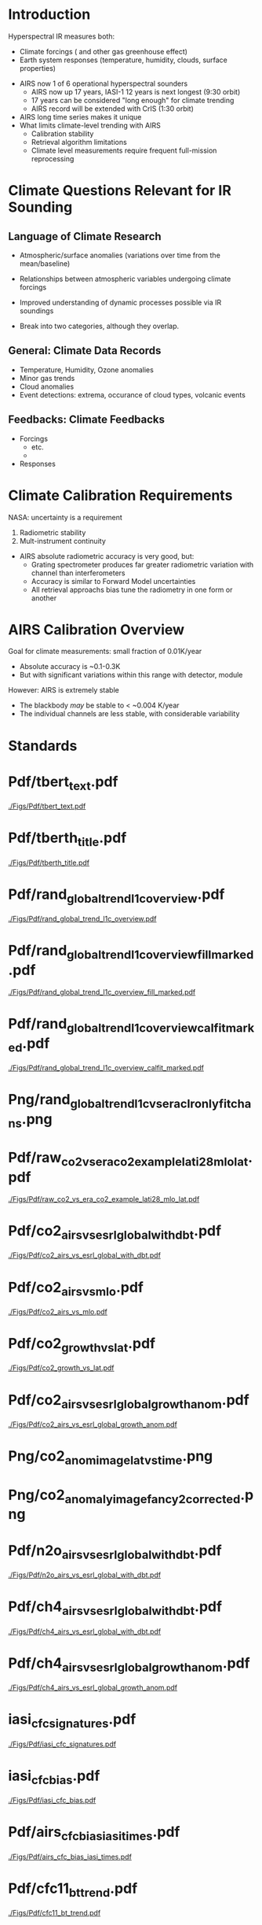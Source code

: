 * Introduction

Hyperspectral IR measures both:
  - Climate forcings (\cd and other gas greenhouse effect)
  - Earth system responses (temperature, humidity, clouds, surface properties)

- AIRS now 1 of 6 operational hyperspectral sounders
  - AIRS now up 17 years, IASI-1 12 years is next longest (9:30 orbit)
  - 17 years can be considered "long enough" for climate trending
  - AIRS record will be extended with CrIS (1:30 orbit)

- AIRS long time series makes it unique
- What limits climate-level trending with AIRS
  - Calibration stability
  - Retrieval algorithm limitations
  - Climate level measurements require frequent full-mission reprocessing 

* Climate Questions Relevant for IR Sounding

** Language of Climate Research
 - Atmospheric/surface anomalies (variations over time from the mean/baseline)
 - Relationships between atmospheric variables undergoing climate forcings
 - Improved understanding of dynamic processes possible via IR soundings

 - Break into two categories, although they overlap.

** General: Climate Data Records
- Temperature, Humidity, Ozone anomalies
- Minor gas trends
- Cloud anomalies
- Event detections: extrema, occurance of cloud types, volcanic events

** Feedbacks: Climate Feedbacks
- Forcings
  - \cd etc.
  - 
- Responses

* Climate Calibration Requirements

NASA: uncertainty is a requirement

1. Radiometric stability
2. Mult-instrument continuity 

- AIRS absolute radiometric accuracy is very good, but:
   - Grating spectrometer produces far greater radiometric variation with channel than interferometers
   - Accuracy is similar to Forward Model uncertainties
   - All retrieval approachs bias tune the radiometry in one form or another


* AIRS Calibration Overview

Goal for climate measurements: small fraction of 0.01K/year

- Absolute accuracy is ~0.1-0.3K
- But with significant variations within this range with detector, module


However:  AIRS is extremely stable
  - The blackbody /may/ be stable to < ~0.004 K/year
  - The individual channels are less stable, with considerable variability



* Standards

* Pdf/tbert_text.pdf
#+ATTR_LATEX: :width 0.7\linewidth
[[./Figs/Pdf/tbert_text.pdf]]

* Pdf/tberth_title.pdf
#+ATTR_LATEX: :width 0.7\linewidth
[[./Figs/Pdf/tberth_title.pdf]]


* Pdf/rand_global_trend_l1c_overview.pdf
#+ATTR_LATEX: :width 0.7\linewidth
[[./Figs/Pdf/rand_global_trend_l1c_overview.pdf]]


* Pdf/rand_global_trend_l1c_overview_fill_marked.pdf
#+ATTR_LATEX: :width 0.7\linewidth
[[./Figs/Pdf/rand_global_trend_l1c_overview_fill_marked.pdf]]

* Pdf/rand_global_trend_l1c_overview_calfit_marked.pdf
#+ATTR_LATEX: :width 0.7\linewidth
[[./Figs/Pdf/rand_global_trend_l1c_overview_calfit_marked.pdf]]

* Png/rand_global_trend_l1c_vs_era_clr_only_fit_chans.png
#+ATTR_LATEX: :width 0.7\linewidth
[[./Figs/Png/rand_global_trend_l1c_vs_era_clr_only_fit_chans.png]]


* Pdf/raw_co2_vs_era_co2_example_lati28_mlo_lat.pdf
#+ATTR_LATEX: :width 0.7\linewidth
[[./Figs/Pdf/raw_co2_vs_era_co2_example_lati28_mlo_lat.pdf]]

* Pdf/co2_airs_vs_esrl_global_with_dbt.pdf
#+ATTR_LATEX: :width 0.7\linewidth
[[./Figs/Pdf/co2_airs_vs_esrl_global_with_dbt.pdf]]

* Pdf/co2_airs_vs_mlo.pdf
#+ATTR_LATEX: :width 0.7\linewidth
[[./Figs/Pdf/co2_airs_vs_mlo.pdf]]

* Pdf/co2_growth_vs_lat.pdf
#+ATTR_LATEX: :width 0.7\linewidth
[[./Figs/Pdf/co2_growth_vs_lat.pdf]]

* Pdf/co2_airs_vs_esrl_global_growth_anom.pdf
#+ATTR_LATEX: :width 0.7\linewidth
[[./Figs/Pdf/co2_airs_vs_esrl_global_growth_anom.pdf]]

* Png/co2_anom_image_lat_vs_time.png
#+ATTR_LATEX: :width 0.7\linewidth
[[./Figs/Png/co2_anom_image_lat_vs_time.png]]

* Png/co2_anomaly_image_fancy2_corrected.png
#+ATTR_LATEX: :width 0.7\linewidth
[[./Figs/Png/co2_anomaly_image_fancy2_corrected.png]]

* Pdf/n2o_airs_vs_esrl_global_with_dbt.pdf
#+ATTR_LATEX: :width 0.7\linewidth
[[./Figs/Pdf/n2o_airs_vs_esrl_global_with_dbt.pdf]]

* Pdf/ch4_airs_vs_esrl_global_with_dbt.pdf
#+ATTR_LATEX: :width 0.7\linewidth
[[./Figs/Pdf/ch4_airs_vs_esrl_global_with_dbt.pdf]]

* Pdf/ch4_airs_vs_esrl_global_growth_anom.pdf
#+ATTR_LATEX: :width 0.7\linewidth
[[./Figs/Pdf/ch4_airs_vs_esrl_global_growth_anom.pdf]]



* iasi_cfc_signatures.pdf
#+ATTR_LATEX: :width 0.7\linewidth
[[./Figs/Pdf/iasi_cfc_signatures.pdf]]
* iasi_cfc_bias.pdf
#+ATTR_LATEX: :width 0.7\linewidth
[[./Figs/Pdf/iasi_cfc_bias.pdf]]
* COMMENT air_cfc_signature_in_anomaly_fit_residuals.pdf
#+ATTR_LATEX: :width 0.7\linewidth
[[./Figs/Pdf/air_cfc_signature_in_anomaly_fit_residuals.pdf]]
* Pdf/airs_cfc_bias_iasi_times.pdf
#+ATTR_LATEX: :width 0.7\linewidth
[[./Figs/Pdf/airs_cfc_bias_iasi_times.pdf]]


* Pdf/cfc11_bt_trend.pdf
#+ATTR_LATEX: :width 0.7\linewidth
[[./Figs/Pdf/cfc11_bt_trend.pdf]]

* Pdf/cfc11_trend.pdf
#+ATTR_LATEX: :width 0.7\linewidth
[[./Figs/Pdf/cfc11_trend.pdf]]

* Pdf/co2_anom_sst_vs_oisst_clear_sampled.pdf
#+ATTR_LATEX: :width 0.7\linewidth
[[./Figs/Pdf/co2_anom_sst_vs_oisst_clear_sampled.pdf]]


* Pdf/co2_anom_sst_vs_oisst_clear_sampled_and_era.pdf
#+ATTR_LATEX: :width 0.7\linewidth
[[./Figs/Pdf/co2_anom_sst_vs_oisst_clear_sampled_and_era.pdf]]


* Png/best_co2_anom_resid.png
#+ATTR_LATEX: :width 0.7\linewidth
[[./Figs/Png/best_co2_anom_resid.png]]

* Png/best_co2_anom_resid_no_sw.png
#+ATTR_LATEX: :width 0.7\linewidth
[[./Figs/Png/best_co2_anom_resid_no_sw.png]]

* COMMENT Png/best_co2_anomaly_resid_fit_chans.png
#+ATTR_LATEX: :width 0.7\linewidth
[[./Figs/Png/best_co2_anomaly_resid_fit_chans.png]]

* Png/best_co2_anomaly_resid_fit_chans_concat.png
#+ATTR_LATEX: :width 0.7\linewidth
[[./Figs/Png/best_co2_anomaly_resid_fit_chans_concat.png]]






* Pdf/resid_spectrum_dec17_minus_oct14_2003_swzoom.pdf
#+ATTR_LATEX: :width 0.7\linewidth
[[./Figs/Pdf/resid_spectrum_dec17_minus_oct14_2003_swzoom.pdf]]

* Pdf/resid_spectrum_dec17_minus_oct14_2003.pdf
#+ATTR_LATEX: :width 0.7\linewidth
[[./Figs/Pdf/resid_spectrum_dec17_minus_oct14_2003.pdf]]

* Pdf/resid_1567_and_1570_cm01_dnu.pdf
#+ATTR_LATEX: :width 0.7\linewidth
[[./Figs/Pdf/resid_1567_and_1570_cm01_dnu.pdf]]

* Png/resid_872to939cm-1_drift_and_1471to1541.png
#+ATTR_LATEX: :width 0.7\linewidth
[[./Figs/Png/resid_872to939cm-1_drift_and_1471to1541.png]]

* Pdf/resid_872to939cm-1_drift.pdf
#+ATTR_LATEX: :width 0.7\linewidth
[[./Figs/Pdf/resid_872to939cm-1_drift.pdf]]


* DCC1
#+CAPTION: /AIRS and IASI Dcc daily average temperatures versus time.  The IASI curve for 2616 cm^{-1} is an average over 54 IASI channels./
#+ATTR_LaTeX: :width \linewidth
[[./Figsdc/Pdf/bt2616_and_bt960_dcc_vs_time_airs_and_iasi.pdf]]

* DCC4
#+CAPTION: /Same as Fig. where? with every two points in IASI averaged./
#+ATTR_LaTeX: :width \linewidth
[[./Figsdc/Pdf/airs_iasi_dcc_rate_sw_iasi_avgpts.pdf]]

* COMMENT DCC5
#+CAPTION: /Longwave DCC linear rates of change for AIRS and IASI./
#+ATTR_LaTeX: :width \linewidth
[[./Figsdc/Pdf/airs_iasi_dcc_rate_lwmw_iasi_avgpts.pdf]]

* DCC6
#+CAPTION: /Longwave DCC linear rate of change with AIRS A,B, AB channels identifications highlighted./
#+ATTR_LaTeX: :width \linewidth
[[./Figsdc/Pdf/airs_iasi_dcc_rate_lw_ab_diffs_vs_iasi.pdf]]





* overroye_scan.pdf
#+ATTR_LATEX: :width 0.7\linewidth
[[./Figs/Pdf/overroye_scan.pdf]]

* overroye_map.pdf
#+ATTR_LATEX: :width 0.7\linewidth
[[./Figs/Pdf/overroye_map.pdf]]





* COMMENT  GLOBAL quick retrievals start here

* Pdf/zonal_sst_trends_12311_vs_oisst_ersst5_hottest_per_grid_envelope.pdf
#+ATTR_LATEX: :width 0.7\linewidth
[[./Figs/Pdf/zonal_sst_trends_12311_vs_oisst_ersst5_hottest_per_grid_envelope.pdf]]

* Pdf/new_trend_rand_stats_1231_and_2161_era_clr_minus_obs_smoothed_with_2616_labelled.pdf
#+ATTR_LATEX: :width 0.7\linewidth
[[./Figs/Pdf/new_trend_rand_stats_1231_and_2161_era_clr_minus_obs_smoothed_with_2616_labelled.pdf]]

* Pdf/new_trend_rand_stats_1231_and_2161_era_clr_minus_obs_smoothed.pdf
#+ATTR_LATEX: :width 0.7\linewidth
[[./Figs/Pdf/new_trend_rand_stats_1231_and_2161_era_clr_minus_obs_smoothed.pdf]]

* new_trend_rand_stats_1231_and_2161_era_clr_minus_obs.pdf
#+ATTR_LATEX: :width 0.7\linewidth
[[./Figs/Pdf/new_trend_rand_stats_1231_and_2161_era_clr_minus_obs.pdf]]

* Pdf/trenberth_total_only.pdf
#+ATTR_LATEX: :width 0.7\linewidth
[[./Figs/Pdf/trenberth_total_only.pdf]]

* Pdf/trenberth2009_clouds_top.pdf
#+ATTR_LATEX: :width 0.7\linewidth
[[./Figs/Pdf/trenberth2009_clouds_top.pdf]]

* Pdf/trenberth2009_clouds.pdf
#+ATTR_LATEX: :width 0.7\linewidth
[[./Figs/Pdf/trenberth2009_clouds.pdf]]

* Pdf/lw_h2o_flux_kernel.pdf
#+ATTR_LATEX: :width 0.7\linewidth
[[./Figs/Pdf/lw_h2o_flux_kernel.pdf]]

* Pdf/tseries_sst_obs_global.pdf
#+ATTR_LATEX: :width 0.7\linewidth
[[./Figs/Pdf/tseries_sst_obs_global.pdf]]

* Png/cf_vs_sst_vs_enso_v2.png
#+ATTR_LATEX: :width 0.7\linewidth
[[./Figs/Png/cf_vs_sst_vs_enso_v2.png]]

* Png/co2_anom_sst_vs_oisst_clear_sampled_and_era.png
#+ATTR_LATEX: :width 0.7\linewidth
[[./Figs/Png/co2_anom_sst_vs_oisst_clear_sampled_and_era.png]]

* Png/co2_anom_sst_vs_oisst_clear_sampled.png
#+ATTR_LATEX: :width 0.7\linewidth
[[./Figs/Png/co2_anom_sst_vs_oisst_clear_sampled.png]]

* Png/oisst_trend_map.png
#+ATTR_LATEX: :width 0.7\linewidth
[[./Figs/Png/oisst_trend_map.png]]

* Png/airs_tsurf_trend_from_1231cm_trend.png
#+ATTR_LATEX: :width 0.7\linewidth
[[./Figs/Png/airs_tsurf_trend_from_1231cm_trend.png]]

* Png/era_tsurf_trend.png
#+ATTR_LATEX: :width 0.7\linewidth
[[./Figs/Png/era_tsurf_trend.png]]



* Pdf/rand_global_trend_l1c_vs_era_clr.pdf
#+ATTR_LATEX: :width 0.7\linewidth
[[./Figs/Pdf/rand_global_trend_l1c_vs_era_clr.pdf]]


* Pdf/ocean_btobs_delay_from_sst.pdf
#+ATTR_LATEX: :width 0.7\linewidth
[[./Figs/Pdf/ocean_btobs_delay_from_sst.pdf]]

* Pdf/tseries_sst_cf_obs_global.pdf
#+ATTR_LATEX: :width 0.7\linewidth
[[./Figs/Pdf/tseries_sst_cf_obs_global.pdf]]

* Pdf/cf_vs_sst_vs_enso_v2.pdf
#+ATTR_LATEX: :width 0.7\linewidth
[[./Figs/Pdf/cf_vs_sst_vs_enso_v2.pdf]]

* COMMENT Pdf/cf_vs_sst_vs_year_2019.pdf
#+ATTR_LATEX: :width 0.7\linewidth
[[./Figs/Pdf/cf_vs_sst_vs_year_2019.pdf]]

* COMMENT Pdf/cf_vs_sst_vs_year_2018.pdf
#+ATTR_LATEX: :width 0.7\linewidth
[[./Figs/Pdf/cf_vs_sst_vs_year_2018.pdf]]

* COMMENT Pdf/cf_vs_sst_vs_year_2017.pdf
#+ATTR_LATEX: :width 0.7\linewidth
[[./Figs/Pdf/cf_vs_sst_vs_year_2017.pdf]]

* COMMENT Pdf/cf_vs_sst_vs_year_2016.pdf
#+ATTR_LATEX: :width 0.7\linewidth
[[./Figs/Pdf/cf_vs_sst_vs_year_2016.pdf]]

* COMMENT Pdf/cf_vs_sst_vs_year_2015.pdf
#+ATTR_LATEX: :width 0.7\linewidth
[[./Figs/Pdf/cf_vs_sst_vs_year_2015.pdf]]

* COMMENT Pdf/cf_vs_sst_vs_year_2014.pdf
#+ATTR_LATEX: :width 0.7\linewidth
[[./Figs/Pdf/cf_vs_sst_vs_year_2014.pdf]]

* COMMENT Pdf/cf_vs_sst_vs_year_2013.pdf
#+ATTR_LATEX: :width 0.7\linewidth
[[./Figs/Pdf/cf_vs_sst_vs_year_2013.pdf]]

* COMMENT Pdf/cf_vs_sst_vs_year_2012.pdf
#+ATTR_LATEX: :width 0.7\linewidth
[[./Figs/Pdf/cf_vs_sst_vs_year_2012.pdf]]

* COMMENT Pdf/cf_vs_sst_vs_year_2011.pdf
#+ATTR_LATEX: :width 0.7\linewidth
[[./Figs/Pdf/cf_vs_sst_vs_year_2011.pdf]]

* COMMENT Pdf/cf_vs_sst_vs_year_2010.pdf
#+ATTR_LATEX: :width 0.7\linewidth
[[./Figs/Pdf/cf_vs_sst_vs_year_2010.pdf]]

* COMMENT Pdf/cf_vs_sst_vs_year_2009.pdf
#+ATTR_LATEX: :width 0.7\linewidth
[[./Figs/Pdf/cf_vs_sst_vs_year_2009.pdf]]

* COMMENT Pdf/cf_vs_sst_vs_year_2008.pdf
#+ATTR_LATEX: :width 0.7\linewidth
[[./Figs/Pdf/cf_vs_sst_vs_year_2008.pdf]]

* COMMENT Pdf/cf_vs_sst_vs_year_2007.pdf
#+ATTR_LATEX: :width 0.7\linewidth
[[./Figs/Pdf/cf_vs_sst_vs_year_2007.pdf]]

* COMMENT Pdf/cf_vs_sst_vs_year_2006.pdf
#+ATTR_LATEX: :width 0.7\linewidth
[[./Figs/Pdf/cf_vs_sst_vs_year_2006.pdf]]

* COMMENT Pdf/cf_vs_sst_vs_year_2005.pdf
#+ATTR_LATEX: :width 0.7\linewidth
[[./Figs/Pdf/cf_vs_sst_vs_year_2005.pdf]]

* COMMENT Pdf/cf_vs_sst_vs_year_2004.pdf
#+ATTR_LATEX: :width 0.7\linewidth
[[./Figs/Pdf/cf_vs_sst_vs_year_2004.pdf]]

* COMMENT Pdf/cf_vs_sst_vs_year_2003.pdf
#+ATTR_LATEX: :width 0.7\linewidth
[[./Figs/Pdf/cf_vs_sst_vs_year_2003.pdf]]

* Pdf/tseries_sst_cf_obs_global.pdf
#+ATTR_LATEX: :width 0.7\linewidth
[[./Figs/Pdf/tseries_sst_cf_obs_global.pdf]]

* Png/water_chans_1400to1600_trend_vs_btobs_2dhist_global.png
#+ATTR_LATEX: :width 0.7\linewidth
[[./Figs/Png/water_chans_1400to1600_trend_vs_btobs_2dhist_global.png]]

* COMMENT  Figs.

Pdf/tbert_text.pdf
Pdf/tberth_title.pdf
Pdf/lw_h2o_flux_kernel.pdf
Pdf/trenberth_total_only.pdf
Pdf/trenberth2009_clouds_top.pdf
Pdf/trenberth2009_clouds.pdf
Pdf/zonal_sst_trends_12311_vs_oisst_ersst5_hottest_per_grid_envelope.pdf
Pdf/new_trend_rand_stats_1231_and_2161_era_clr_minus_obs_smoothed_with_2616_labelled.pdf
Pdf/new_trend_rand_stats_1231_and_2161_era_clr_minus_obs_smoothed.pdf
Pdf/new_trend_rand_stats_1231_and_2161_era_clr_minus_obs.pdf
Pdf/airs_cfc_bias_iasi_times.pdf
Pdf/cfc11_bt_trend.pdf
Pdf/cfc11_trend.pdf
Pdf/resid_spectrum_dec17_minus_oct14_2003_swzoom.pdf
Pdf/resid_spectrum_dec17_minus_oct14_2003.pdf
Pdf/resid_1567_and_1570_cm01_dnu.pdf
Png/resid_872to939cm-1_drift_and_1471to1541.png
Pdf/resid_872to939cm-1_drift.pdf
Png/best_co2_anomaly_resid_fit_chans_concat.png
Png/best_co2_anomaly_resid_fit_chans.png
Pdf/raw_co2_vs_era_co2_example_lati28_mlo_lat.pdf
Pdf/ch4_airs_vs_esrl_global_growth_anom.pdf
Pdf/ch4_airs_vs_esrl_global_with_dbt.pdf
Pdf/n2o_airs_vs_esrl_global_with_dbt.pdf
Png/co2_anomaly_image_fancy2_corrected.png
Png/co2_anom_image_lat_vs_time.png
Pdf/co2_airs_vs_esrl_global_growth_anom.pdf
Pdf/co2_airs_vs_mlo.pdf
Pdf/co2_airs_vs_esrl_global_with_dbt.pdf
Pdf/co2_growth_vs_lat.pdf
Pdf/rand_global_trend_l1c_vs_era_clr_only_fit_chans.pdf
Pdf/rand_global_trend_l1c_vs_era_clr.pdf
Pdf/rand_global_trend_l1c_overview_calfit_marked.pdf
Pdf/rand_global_trend_l1c_overview_fill_marked.pdf
Pdf/rand_global_trend_l1c_overview.pdf
Png/water_chans_1400to1600_trend_vs_btobs_2dhist_global.png
Png/best_co2_anom_resid_no_sw.png
Png/best_co2_anom_resid.png
Pdf/tseries_sst_obs_global.pdf
Pdf/ocean_btobs_delay_from_sst.pdf
Pdf/tseries_sst_cf_obs_global.pdf
Pdf/cf_vs_sst_vs_year_2019.pdf
Pdf/cf_vs_sst_vs_year_2018.pdf
Pdf/cf_vs_sst_vs_year_2017.pdf
Pdf/cf_vs_sst_vs_year_2016.pdf
Pdf/cf_vs_sst_vs_year_2015.pdf
Pdf/cf_vs_sst_vs_year_2014.pdf
Pdf/cf_vs_sst_vs_year_2013.pdf
Pdf/cf_vs_sst_vs_year_2012.pdf
Pdf/cf_vs_sst_vs_year_2011.pdf
Pdf/cf_vs_sst_vs_year_2010.pdf
Pdf/cf_vs_sst_vs_year_2009.pdf
Pdf/cf_vs_sst_vs_year_2008.pdf
Pdf/cf_vs_sst_vs_year_2007.pdf
Pdf/cf_vs_sst_vs_year_2006.pdf
Pdf/cf_vs_sst_vs_year_2005.pdf
Pdf/cf_vs_sst_vs_year_2004.pdf
Pdf/cf_vs_sst_vs_year_2003.pdf
Pdf/tseries_sst_cf_obs_global.pdf
Pdf/cf_vs_sst_vs_enso_v2.pdf
Pdf/co2_anom_sst_vs_oisst_clear_sampled_and_era.pdf
Pdf/co2_anom_sst_vs_oisst_clear_sampled.pdf
Png/cf_vs_sst_vs_enso_v2.png
Png/co2_anom_sst_vs_oisst_clear_sampled_and_era.png
Png/co2_anom_sst_vs_oisst_clear_sampled.png
Png/oisst_trend_map.png
Png/airs_tsurf_trend_from_1231cm_trend.png
Png/era_tsurf_trend.png

